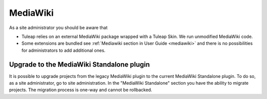 .. _admin_service_mediawiki:

MediaWiki
=========

As a site administrator you should be aware that

* Tuleap relies on an external MediaWiki package wrapped with a Tuleap Skin. We run unmodified MediaWiki code.
* Some extensions are bundled see :ref:`Mediawiki section in User Guide <mediawiki>` and there is no possibilities for administrators to add additional ones.

Upgrade to the MediaWiki Standalone plugin
------------------------------------------

It is possible to upgrade projects from the legacy MediaWiki plugin to the current MediaWiki Standalone plugin.
To do so, as a site administrator, go to site administration. In the "MediaWiki Standalone" section you have the
ability to migrate projects. The migration process is one-way and cannot be rollbacked.
